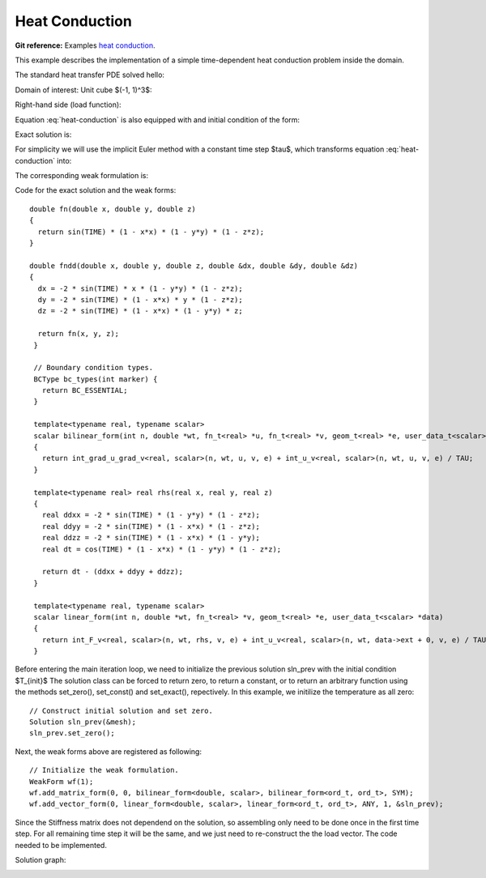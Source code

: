.. _example-heat-conduction:

Heat Conduction
===============

**Git reference:** Examples `heat conduction <http://git.hpfem.org/hermes3d.git/tree/HEAD:/examples/heat-conduction>`_.

This example describes the implementation of a simple time-dependent heat conduction problem inside the domain. 

.. index::
   single: mesh; fixed
   single: problem; time-depenedent
   single: problem; elliptic

The standard heat transfer PDE solved hello:

.. math::
   :nowrap:
   :label: heat-conduction

   \begin{eqnarray*}
   \frac{\partial T}{\partial t} - \Delta T &= & f \hbox{ in }\Omega \\ 
                                          T &= & 0 \hbox{ on }\partial\Omega
   \end{eqnarray*}

Domain of interest: Unit cube $(-1, 1)^3$:

.. image:: heat-cond-domain.png

Right-hand side (load function):

.. math::
   :nowrap:
   :label: heat-conduction-rhs

   \begin{eqnarray*}
   f(x, y, z, t) & = & \mbox{cos}(t)(1-x^2)(1-y^2)(1-z^2)\ +\ \left(
                   2\mbox{sin}(t)(1-y^2)(1-z^2)
                   +2\mbox{sin}(t)(1-x^2)(1-z^2)
                   +2\mbox{sin}(t)(1-x^2)(1-y^2)
                   \right)
   \end{eqnarray*}

Equation :eq:`heat-conduction` is also equipped with and initial condition of the form: 

.. math::
   :label: heat-conduction-IC

   T(x, y, z, 0)  =  T_{init}(x, y, z) = 0  \ \ \ \mbox{in} \ \Omega. 

Exact solution is:

.. math:: 
   :nowrap:
   :label: heat-conduction-exact

   \begin{eqnarray*}
   T(x, y, z)  = \sin(t) (1 - x^2) (1 - y^2) (1 - z^2)
   \end{eqnarray*}

For simplicity we will use the implicit Euler method with a constant time step $\tau$, 
which transforms equation :eq:`heat-conduction` into: 

.. math::
   :label: heat-conduction-implicit

    \frac{T^{n+1} - T^n}{\tau} - \Delta T^{n+1} = 0.

The corresponding weak formulation is: 

.. math::
   :label: heat-conduction-form

    \int_{\Omega} \nabla T^{n+1}\cdot \nabla v + \int_{\Omega} \frac{T^{n+1}}{\tau} = 
    \int_{\Omega} f(t^{n+1}) v + \int_{\Omega} \frac{T^{n}}{\tau}.  

Code for the exact solution and the weak forms: 

.. code-block:: c++
::

    double fn(double x, double y, double z)
    {
      return sin(TIME) * (1 - x*x) * (1 - y*y) * (1 - z*z);
    }

    double fndd(double x, double y, double z, double &dx, double &dy, double &dz)
    {
      dx = -2 * sin(TIME) * x * (1 - y*y) * (1 - z*z);
      dy = -2 * sin(TIME) * (1 - x*x) * y * (1 - z*z);
      dz = -2 * sin(TIME) * (1 - x*x) * (1 - y*y) * z;

      return fn(x, y, z);
     }

     // Boundary condition types.
     BCType bc_types(int marker) {
       return BC_ESSENTIAL;
     }

     template<typename real, typename scalar>
     scalar bilinear_form(int n, double *wt, fn_t<real> *u, fn_t<real> *v, geom_t<real> *e, user_data_t<scalar> *data)
     {
       return int_grad_u_grad_v<real, scalar>(n, wt, u, v, e) + int_u_v<real, scalar>(n, wt, u, v, e) / TAU;
     }

     template<typename real> real rhs(real x, real y, real z)
     {
       real ddxx = -2 * sin(TIME) * (1 - y*y) * (1 - z*z);
       real ddyy = -2 * sin(TIME) * (1 - x*x) * (1 - z*z);
       real ddzz = -2 * sin(TIME) * (1 - x*x) * (1 - y*y);
       real dt = cos(TIME) * (1 - x*x) * (1 - y*y) * (1 - z*z);

       return dt - (ddxx + ddyy + ddzz);
     }

     template<typename real, typename scalar>
     scalar linear_form(int n, double *wt, fn_t<real> *v, geom_t<real> *e, user_data_t<scalar> *data)
     {
       return int_F_v<real, scalar>(n, wt, rhs, v, e) + int_u_v<real, scalar>(n, wt, data->ext + 0, v, e) / TAU;
     }

Before entering the main iteration loop, we need to initialize the previous solution sln_prev with the 
initial condition $T_{init}$ The solution class can be forced to return zero, to return a constant, 
or to return an arbitrary function using the methods set_zero(), set_const() and 
set_exact(), repectively. In this example, we initilize the temperature as all zero:

.. code-block:: c++
::

   // Construct initial solution and set zero.
   Solution sln_prev(&mesh);
   sln_prev.set_zero();

Next, the weak forms above are registered as following:

.. code-block:: c++
::

   // Initialize the weak formulation.
   WeakForm wf(1);
   wf.add_matrix_form(0, 0, bilinear_form<double, scalar>, bilinear_form<ord_t, ord_t>, SYM);
   wf.add_vector_form(0, linear_form<double, scalar>, linear_form<ord_t, ord_t>, ANY, 1, &sln_prev);

Since the Stiffness matrix does not dependend on the solution, so assembling only need to be done once 
in the first time step. For all remaining time step it will be the same, and we just need to 
re-construct the the load vector. The code needed to be implemented. 

Solution graph:

.. image:: heat-cond-sln.png

.. seealso::
  
   :ref:`example-sing-pert`
